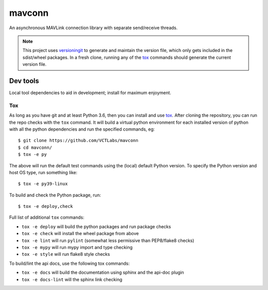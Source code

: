 =========
 mavconn
=========

An asynchronous MAVLink connection library with separate send/receive threads.

|ci| |wheels| |release| |badge|

|cov| |pylint|

|tag| |license| |python|



.. note:: This project uses versioningit_ to generate and maintain the
          version file, which only gets included in the sdist/wheel
          packages. In a fresh clone, running any of the tox_ commands
          should generate the current version file.

.. _versioningit: https://github.com/jwodder/versioningit
.. _tox: https://github.com/tox-dev/tox


Dev tools
=========

Local tool dependencies to aid in development; install for maximum enjoyment.

Tox
---

As long as you have git and at least Python 3.6, then you can install
and use `tox`_.  After cloning the repository, you can run the repo
checks with the ``tox`` command.  It will build a virtual python
environment for each installed version of python with all the python
dependencies and run the specified commands, eg:

::

  $ git clone https://github.com/VCTLabs/mavconn
  $ cd mavconn/
  $ tox -e py

The above will run the default test commands using the (local) default
Python version.  To specify the Python version and host OS type, run
something like::

  $ tox -e py39-linux

To build and check the Python package, run::

  $ tox -e deploy,check

Full list of additional ``tox`` commands:

* ``tox -e deploy`` will build the python packages and run package checks
* ``tox -e check`` will install the wheel package from above
* ``tox -e lint`` will run ``pylint`` (somewhat less permissive than PEP8/flake8 checks)
* ``tox -e mypy`` will run mypy import and type checking
* ``tox -e style`` will run flake8 style checks

To build/lint the api docs, use the following tox commands:

* ``tox -e docs`` will build the documentation using sphinx and the api-doc plugin
* ``tox -e docs-lint`` will the sphinx link checking


.. |ci| image:: https://github.com/VCTLabs/mavconn/actions/workflows/ci.yml/badge.svg
    :target: https://github.com/VCTLabs/mavconn/actions/workflows/ci.yml
    :alt: CI Status

.. |wheels| image:: https://github.com/VCTLabs/mavconn/actions/workflows/wheels.yml/badge.svg
    :target: https://github.com/VCTLabs/mavconn/actions/workflows/wheels.yml
    :alt: Wheel Status

.. |badge| image:: https://github.com/VCTLabs/mavconn/actions/workflows/pylint.yml/badge.svg
    :target: https://github.com/VCTLabs/mavconn/actions/workflows/pylint.yml
    :alt: Pylint Status

.. |release| image:: https://github.com/VCTLabs/mavconn/actions/workflows/release.yml/badge.svg
    :target: https://github.com/VCTLabs/mavconn/actions/workflows/release.yml
    :alt: Release Status

.. |cov| image:: https://raw.githubusercontent.com/VCTLabs/mavconn/badges/master/test-coverage.svg
    :target: https://github.com/VCTLabs/mavconn/
    :alt: Test coverage

.. |pylint| image:: https://raw.githubusercontent.com/VCTLabs/mavconn/badges/master/pylint-score.svg
    :target: https://github.com/VCTLabs/mavconn/actions/workflows/pylint.yml
    :alt: Pylint score

.. |license| image:: https://img.shields.io/github/license/VCTLabs/mavconn
    :target: https://github.com/VCTLabs/mavconn/blob/master/LICENSE
    :alt: License

.. |tag| image:: https://img.shields.io/github/v/tag/VCTLabs/mavconn?color=green&include_prereleases&label=latest%20release
    :target: https://github.com/VCTLabs/mavconn/releases
    :alt: GitHub tag

.. |python| image:: https://img.shields.io/badge/python-3.6+-blue.svg
    :target: https://www.python.org/downloads/
    :alt: Python
